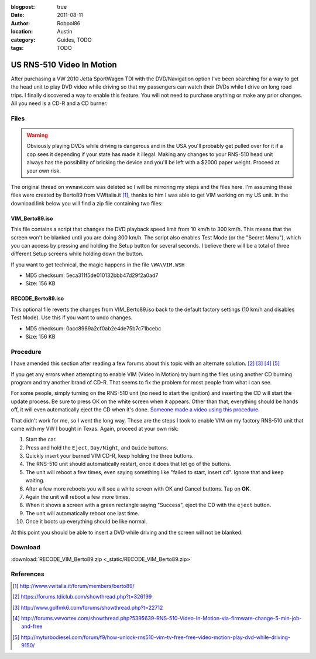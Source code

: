 :blogpost: true
:date: 2011-08-11
:author: Robpol86
:location: Austin
:category: Guides, TODO
:tags: TODO

==========================
US RNS-510 Video In Motion
==========================

After purchasing a VW 2010 Jetta SportWagen TDI with the DVD/Navigation option I've been searching for a way to get the
head unit to play DVD video while driving so that my passengers can watch their DVDs while I drive on long road trips.
I finally discovered a way to enable this feature. You will not need to purchase anything or make any prior changes.
All you need is a CD-R and a CD burner.

Files
=====

.. warning::

    Obviously playing DVDs while driving is dangerous and in the USA you'll probably get pulled over for it if a cop
    sees it depending if your state has made it illegal. Making any changes to your RNS-510 head unit always has the
    possibility of bricking the device and you'll be left with a $2000 paper weight. Proceed at your own risk.

The original thread on vwnavi.com was deleted so I will be mirroring my steps and the files here. I'm assuming these
files were created by Berto89 from VWItalia.it [1]_, thanks to him I was able to get VIM working on my US unit. In the
download link below you will find a zip file containing two files:

VIM_Berto89.iso
---------------

This file contains a script that changes the DVD playback speed limit from 10 km/h to 300 km/h. This means that the
screen won't be blanked until you are doing 300 km/h. The script also enables Test Mode (or the "Secret Menu"), which
you can access by pressing and holding the Setup button for several seconds. I believe there will be a total of three
different Setup screens while holding down the button.

If you want to get technical, the magic happens in the file ``\WA\VIM.WSH``

* MD5 checksum: 5eca311f5de010132bbb47d29f2a0ad7
* Size: 156 KB

RECODE_Berto89.iso
------------------

This optional file reverts the changes from VIM_Berto89.iso back to the default factory settings (10 km/h and disables
Test Mode). Use this if you want to undo changes.

* MD5 checksum: 0acc8989a2cf0ab2e4de75b7c71bcebc
* Size: 156 KB

Procedure
=========

I have amended this section after reading a few forums about this topic with an alternate solution. [2]_ [3]_ [4]_ [5]_

If you get any errors when attempting to enable VIM (Video In Motion) try burning the files using another CD burning
program and try another brand of CD-R. That seems to fix the problem for most people from what I can see.

For some people, simply turning on the RNS-510 unit (no need to start the ignition) and inserting the CD will start the
update process. Be sure to press OK on the white screen when it appears. Other than that, everything should be hands
off, it will even automatically eject the CD when it's done.
`Someone made a video using this procedure <https://www.youtube.com/watch?v=ed-sDo7k5Sg>`_.

That didn't work for me, so I went the long way. These are the steps I took to enable VIM on my factory RNS-510 unit
that came with my VW I bought in Texas. Again, proceed at your own risk:

1. Start the car.
2. Press and hold the ``Eject``, ``Day/Night``, and ``Guide`` buttons.
3. Quickly insert your burned VIM CD-R, keep holding the three buttons.
4. The RNS-510 unit should automatically restart, once it does that let go of the buttons.
5. The unit will reboot a few times, even saying something like "failed to start, insert cd". Ignore that and keep
   waiting.
6. After a few more reboots you will see a white screen with OK and Cancel buttons. Tap on **OK**.
7. Again the unit will reboot a few more times.
8. When it shows a screen with a green rectangle saying "Success", eject the CD with the ``eject`` button.
9. The unit will automatically reboot one last time.
10. Once it boots up everything should be like normal.

At this point you should be able to insert a DVD while driving and the screen will not be blanked.

Download
========

:download:`RECODE_VIM_Berto89.zip <_static/RECODE_VIM_Berto89.zip>`

References
==========

.. [1] http://www.vwitalia.it/forum/members/berto89/
.. [2] https://forums.tdiclub.com/showthread.php?t=326199
.. [3] http://www.golfmk6.com/forums/showthread.php?t=22712
.. [4] http://forums.vwvortex.com/showthread.php?5395639-RNS-510-Video-In-Motion-via-firmware-change-5-min-job-and-free
.. [5] http://myturbodiesel.com/forum/f9/how-unlock-rns510-vim-tv-free-free-video-motion-play-dvd-while-driving-9150/
